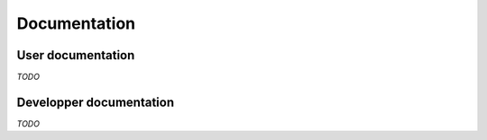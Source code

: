 ===============
 Documentation
===============


User documentation
==================

*TODO*


Developper documentation
========================

*TODO*

